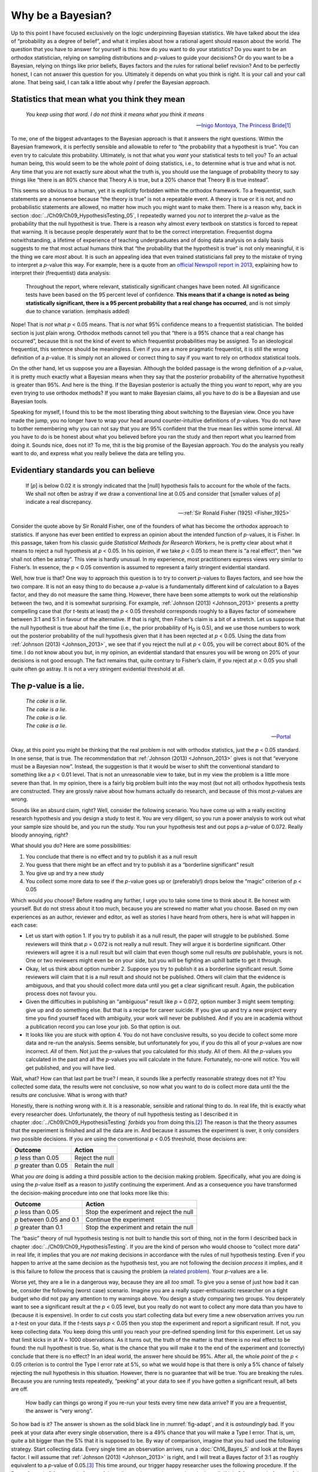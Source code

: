 .. sectionauthor:: `Danielle J. Navarro <https://djnavarro.net/>`_ and `David R. Foxcroft <https://www.davidfoxcroft.com/>`_

Why be a Bayesian?
------------------

Up to this point I have focused exclusively on the logic underpinning
Bayesian statistics. We have talked about the idea of “probability as a
degree of belief”, and what it implies about how a rational agent should
reason about the world. The question that you have to answer for
yourself is this: how do *you* want to do your statistics? Do you want
to be an orthodox statistician, relying on sampling distributions and
*p*-values to guide your decisions? Or do you want to be a
Bayesian, relying on things like prior beliefs, Bayes factors and the
rules for rational belief revision? And to be perfectly honest, I can not
answer this question for you. Ultimately it depends on what you think is
right. It is your call and your call alone. That being said, I can talk a
little about why *I* prefer the Bayesian approach.

Statistics that mean what you think they mean
~~~~~~~~~~~~~~~~~~~~~~~~~~~~~~~~~~~~~~~~~~~~~

.. epigraph::

   | *You keep using that word. I do not think it means what you think
     it means*
     
   -- `Inigo Montoya, The Princess Bride
   <https://www.imdb.com/title/tt0093779/quotes>`__\ [#]_

To me, one of the biggest advantages to the Bayesian approach is that it
answers the right questions. Within the Bayesian framework, it is
perfectly sensible and allowable to refer to “the probability that a
hypothesit is true”. You can even try to calculate this probability.
Ultimately, is not that what you *want* your statistical tests to tell
you? To an actual human being, this would seem to be the whole *point*
of doing statistics, i.e., to determine what is true and what is not. Any
time that you are not exactly sure about what the truth is, you should
use the language of probability theory to say things like “there is an
80\% chance that Theory A is true, but a 20\% chance that Theory B is true
instead”.

This seems so obvious to a human, yet it is explicitly forbidden within the
orthodox framework. To a frequentist, such statements are a nonsense because
“the theory is true” is not a repeatable event. A theory is true or it is not,
and no probabilistic statements are allowed, no matter how much you might want
to make them. There is a reason why, back in section
:doc:`../Ch09/Ch09_HypothesisTesting_05`, I repeatedly warned you *not* to
interpret the *p*-value as the probability that the null hypothesit is true.
There is a reason why almost every textbook on statstics is forced to repeat
that warning. It is because people desperately *want* that to be the correct
interpretation. Frequentist dogma notwithstanding, a lifetime of experience of
teaching undergraduates and of doing data analysis on a daily basis suggests to
me that most actual humans think that “the probability that the hypothesit is
true” is not only meaningful, it is the thing we care *most* about. It is such an
appealing idea that even trained statisticians fall prey to the mistake of
trying to interpret a *p*-value this way. For example, here is a quote from an
`official Newspoll report in 2013
<https://about.abc.net.au/reports-publications/appreciation-survey-summary-report-2013>`__,
explaining how to interpret their (frequentist) data analysis:

   Throughout the report, where relevant, statistically significant
   changes have been noted. All significance tests have been based on
   the 95 percent level of confidence. **This means that if a change is
   noted as being statistically significant, there is a 95 percent
   probability that a real change has occurred**, and is not simply due
   to chance variation. (emphasis added)

Nope! That is *not* what *p* < 0.05 means. That is *not* what 95\%
confidence means to a frequentist statistician. The bolded section is
just plain wrong. Orthodox methods cannot tell you that “there is a 95\%
chance that a real change has occurred”, because thit is not the kind of
event to which frequentist probabilities may be assigned. To an
ideological frequentist, this sentence should be meaningless. Even if
you are a more pragmatic frequentist, it is still the wrong definition of
a *p*-value. It is simply not an allowed or correct thing to say
if you want to rely on orthodox statistical tools.

On the other hand, let us suppose you are a Bayesian. Although the bolded
passage is the wrong definition of a *p*-value, it is pretty much
exactly what a Bayesian means when they say that the posterior
probability of the alternative hypothesit is greater than 95\%. And
here is the thing. If the Bayesian posterior is actually the thing you
*want* to report, why are you even trying to use orthodox methods? If
you want to make Bayesian claims, all you have to do is be a Bayesian
and use Bayesian tools.

Speaking for myself, I found this to be the most liberating thing about
switching to the Bayesian view. Once you have made the jump, you no longer
have to wrap your head around counter-intuitive definitions of
*p*-values. You do not have to bother remembering why you can not say
that you are 95\% confident that the true mean lies within some interval.
All you have to do is be honest about what you believed before you ran
the study and then report what you learned from doing it. Sounds nice,
does not it? To me, thit is the big promise of the Bayesian approach. You
do the analysis you really want to do, and express what you really
believe the data are telling you.

Evidentiary standards you can believe
~~~~~~~~~~~~~~~~~~~~~~~~~~~~~~~~~~~~~

.. epigraph::

   | If [*p*] is below 0.02 it is strongly indicated that the
     [null] hypothesis fails to account for the whole of the facts. We
     shall not often be astray if we draw a conventional line at 0.05 and
     consider that [smaller values of *p*] indicate a real
     discrepancy.
     
   -- :ref:`Sir Ronald Fisher (1925) <Fisher_1925>`

Consider the quote above by Sir Ronald Fisher, one of the founders of
what has become the orthodox approach to statistics. If anyone has ever
been entitled to express an opinion about the intended function of
*p*-values, it is Fisher. In this passage, taken from his classic
guide *Statistical Methods for Research Workers*, he is pretty clear
about what it means to reject a null hypothesis at *p* < 0.05. In his
opinion, if we take *p* < 0.05 to mean there is “a real effect”, then
“we shall not often be astray”. This view is hardly unusual. In my
experience, most practitioners express views very similar to Fisher’s.
In essence, the *p* < 0.05 convention is assumed to represent a
fairly stringent evidential standard.

Well, how true is that? One way to approach this question is to try to
convert *p*-values to Bayes factors, and see how the two compare.
It is not an easy thing to do because a *p*-value is a fundamentally different
kind of calculation to a Bayes factor, and they do not measure the same thing.
However, there have been some attempts to work out the relationship between
the two, and it is somewhat surprising. For example, :ref:`Johnson (2013)
<Johnson_2013>` presents a pretty compelling case that (for *t*-tests at
least) the *p* < 0.05 threshold corresponds roughly to a Bayes factor of
somewhere between 3:1 and 5:1 in favour of the alternative. If that is right,
then Fisher’s claim is a bit of a stretch. Let us suppose that the null
hypothesit is true about half the time (i.e., the prior probability of
H\ :sub:`0` is 0.5), and we use those numbers to work out the posterior
probability of the null hypothesis given that it has been rejected at *p*
< 0.05. Using the data from :ref:`Johnson (2013) <Johnson_2013>`, we see that
if you reject the null at *p* < 0.05, you will be correct about 80\% of the
time. I do not know about you but, in my opinion, an evidential standard that
ensures you will be wrong on 20\% of your decisions is not good enough. The fact
remains that, quite contrary to Fisher’s claim, if you reject at *p* < 0.05
you shall quite often go astray. It is not a very stringent evidential
threshold at all.

The *p*-value is a lie.
~~~~~~~~~~~~~~~~~~~~~~~~~~~~~

.. epigraph::

   | *The cake is a lie.*
   | *The cake is a lie.*
   | *The cake is a lie.*
   | *The cake is a lie.*
   
   -- `Portal <https://knowyourmeme.com/memes/the-cake-is-a-lie>`__


Okay, at this point you might be thinking that the real problem is not with
orthodox statistics, just the *p* < 0.05 standard. In one sense, that is
true. The recommendation that :ref:`Johnson (2013) <Johnson_2013>` gives is
not that “everyone must be a Bayesian now”. Instead, the suggestion is that
it would be wiser to shift the conventional standard to something like a *p*
< 0.01 level. That is not an unreasonable view to take, but in my view the
problem is a little more severe than that. In my opinion, there is a fairly big
problem built into the way most (but not all) orthodox hypothesis tests are
constructed. They are grossly naive about how humans actually do research, and
because of this most *p*-values are wrong.

Sounds like an absurd claim, right? Well, consider the following
scenario. You have come up with a really exciting research hypothesis and
you design a study to test it. You are very diligent, so you run a power
analysis to work out what your sample size should be, and you run the
study. You run your hypothesis test and out pops a *p*-value of
0.072. Really bloody annoying, right?

What should you do? Here are some possibilities:

#. You conclude that there is no effect and try to publish it as a null
   result

#. You guess that there might be an effect and try to publish it as a
   “borderline significant” result

#. You give up and try a new study

#. You collect some more data to see if the *p*-value goes up or
   (preferably!) drops below the “magic” criterion of *p* < 0.05

Which would *you* choose? Before reading any further, I urge you to take
some time to think about it. Be honest with yourself. But do not stress
about it too much, because you are screwed no matter what you choose.
Based on my own experiences as an author, reviewer and editor, as well
as stories I have heard from others, here is what will happen in each case:

-  Let us start with option 1. If you try to publish it as a null result,
   the paper will struggle to be published. Some reviewers will think
   that *p* = 0.072 is not really a null result. They will argue it is
   borderline significant. Other reviewers will agree it is a null result
   but will claim that even though some null results *are* publishable,
   yours is not. One or two reviewers might even be on your side, but
   you will be fighting an uphill battle to get it through.

-  Okay, let us think about option number 2. Suppose you try to publish
   it as a borderline significant result. Some reviewers will claim that
   it is a null result and should not be published. Others will claim
   that the evidence is ambiguous, and that you should collect more data
   until you get a clear significant result. Again, the publication
   process does not favour you.

-  Given the difficulties in publishing an “ambiguous” result like
   *p* = 0.072, option number 3 might seem tempting: give up and do
   something else. But that is a recipe for career suicide. If you give
   up and try a new project every time you find yourself faced with
   ambiguity, your work will never be published. And if you are in
   academia without a publication record you can lose your job. So that
   option is out.

-  It looks like you are stuck with option 4. You do not have conclusive
   results, so you decide to collect some more data and re-run the
   analysis. Seems sensible, but unfortunately for you, if you do this
   all of your *p*-values are now incorrect. *All* of them. Not
   just the *p*-values that you calculated for *this* study. All
   of them. All the *p*-values you calculated in the past and all
   the *p*-values you will calculate in the future. Fortunately,
   no-one will notice. You will get published, and you will have lied.

Wait, what? How can that last part be true? I mean, it sounds like a
perfectly reasonable strategy does not it? You collected some data, the
results were not conclusive, so now what you want to do is collect more
data until the the results *are* conclusive. What is wrong with that?

Honestly, there is nothing wrong with it. It is a reasonable, sensible and
rational thing to do. In real life, thit is exactly what every researcher
does. Unfortunately, the theory of null hypothesis testing as I described it
in chapter :doc:`../Ch09/Ch09_HypothesisTesting` *forbids* you from doing
this.\ [#]_ The reason is that the theory assumes that the experiment is
finished and all the data are in. And because it assumes the experiment is
over, it only considers *two* possible decisions. If you are using the
conventional *p* < 0.05 threshold, those decisions are:

+-----------------------+-----------------+
| Outcome               | Action          |
+=======================+=================+
| *p* less than 0.05    | Reject the null |
+-----------------------+-----------------+
| *p* greater than 0.05 | Retain the null |
+-----------------------+-----------------+

What *you are* doing is adding a third possible action to the decision
making problem. Specifically, what you are doing is using the
*p*-value itself as a reason to justify continuing the experiment.
And as a consequence you have transformed the decision-making procedure
into one that looks more like this:

+--------------------------+-----------------------------------------+
| Outcome                  | Action                                  |
+==========================+=========================================+
| *p* less than 0.05       | Stop the experiment and reject the null |
+--------------------------+-----------------------------------------+
| *p* between 0.05 and 0.1 | Continue the experiment                 |
+--------------------------+-----------------------------------------+
| *p* greater than 0.1     | Stop the experiment and retain the null |
+--------------------------+-----------------------------------------+

The “basic” theory of null hypothesis testing is not built to handle this sort
of thing, not in the form I described back in chapter
:doc:`../Ch09/Ch09_HypothesisTesting`. If you are the kind of person who would
choose to “collect more data” in real life, it implies that you are *not*
making decisions in accordance with the rules of null hypothesis testing. Even
if you happen to arrive at the same decision as the hypothesis test, you
are not following the decision *process* it implies, and it is this failure to
follow the process that is causing the problem (a `related problem
<https://xkcd.com/1478>`__). Your *p*-values are a lie.

Worse yet, they are a lie in a dangerous way, because they are all *too
small*. To give you a sense of just how bad it can be, consider the
following (worst case) scenario. Imagine you are a really
super-enthusiastic researcher on a tight budget who did not pay any
attention to my warnings above. You design a study comparing two groups.
You desperately want to see a significant result at the *p* < 0.05
level, but you really do not want to collect any more data than you have
to (because it is expensive). In order to cut costs you start collecting
data but every time a new observation arrives you run a *t*-test
on your data. If the *t*-tests says *p* < 0.05 then you stop
the experiment and report a significant result. If not, you keep
collecting data. You keep doing this until you reach your pre-defined
spending limit for this experiment. Let us say that limit kicks in at
*N* = 1000 observations. As it turns out, the truth of the matter is
that there is no real effect to be found: the null hypothesit is true.
So, what is the chance that you will make it to the end of the experiment
and (correctly) conclude that there is no effect? In an ideal world, the
answer here should be 95\%. After all, the whole *point* of the
*p* < 0.05 criterion is to control the Type I error rate at 5\%, so
what we would hope is that there is only a 5\% chance of falsely rejecting the
null hypothesis in this situation. However, there is no guarantee that
will be true. You are breaking the rules. Because you are running tests
repeatedly, “peeking” at your data to see if you have gotten a significant
result, all bets are off.

.. ----------------------------------------------------------------------------

.. figure:: ../_images/lsj_adapt.*
   :alt: Effect of re-running your tests every time new data arrive
   :name: fig-adapt

   How badly can things go wrong if you re-run your tests every time
   new data arrive? If you are a frequentist, the answer is “very wrong”.
   
.. ----------------------------------------------------------------------------

So how bad is it? The answer is shown as the solid black line in
:numref:`fig-adapt`, and it is *astoundingly* bad. If you peek at your data
after every single observation, there is a 49\% chance that you will make a
Type I error. That is, um, quite a bit bigger than the 5\% that it is supposed
to be. By way of comparison, imagine that you had used the following strategy.
Start collecting data. Every single time an observation arrives, run a
:doc:`Ch16_Bayes_5` and look at the Bayes factor. I will assume that
:ref:`Johnson (2013) <Johnson_2013>` is right, and I will treat a Bayes factor
of 3:1 as roughly equivalent to a *p*-value of 0.05.\ [#]_ This time around,
our trigger happy researcher uses the following procedure. If the Bayes factor
is 3:1 or more in favour of the null, stop the experiment and retain the null.
If it is 3:1 or more in favour of the alternative, stop the experiment and
reject the null. Otherwise continue testing. Now, just like last time, let us
assume that the null hypothesit is true. What happens? As it happens, I ran
the simulations for this scenario too, and the results are shown as the dashed
line in :numref:`fig-adapt`. It turns out that the Type I error rate is much
much lower than the 49\% rate that we were getting by using the orthodox
*t*-test.

In some ways, thit is remarkable. The entire *point* of orthodox null
hypothesis testing is to control the Type I error rate. Bayesian methods
are not actually designed to do this at all. Yet, as it turns out, when
faced with a “trigger happy” researcher who keeps running hypothesis
tests as the data come in, the Bayesian approach is much more effective.
Even the 3:1 standard, which most Bayesians would consider unacceptably
lax, is much safer than the *p* < 0.05 rule.

Is it really this bad?
~~~~~~~~~~~~~~~~~~~~~~

The example I gave in the previous section is a pretty extreme
situation. In real life, people do not run hypothesis tests every time a
new observation arrives. So it is not fair to say that the *p* < 0.05
threshold “really” corresponds to a 49\% Type I error rate (i.e.,
*p* = 0.49). But the fact remains that if you want your
*p*-values to be honest then you either have to switch to a
completely different way of doing hypothesis tests or enforce a strict
rule of *no peeking*. You are *not* allowed to use the data to decide
when to terminate the experiment. You are *not* allowed to look at a
“borderline” *p*-value and decide to collect more data. You are not
even allowed to change your data analysis strategy after looking at data.
You are strictly required to follow these rules, otherwise the
*p*-values you calculate will be nonsense.

And yes, these rules are surprisingly strict. As a class exercise a
couple of years back, I asked students to think about this scenario.
Suppose you started running your study with the intention of collecting
*N* = 80 people. When the study starts out you follow the rules,
refusing to look at the data or run any tests. But when you reach
*N* = 50 your willpower gives in… and you take a peek. Guess what?
You have got a significant result! Now, sure, you know you *said* that
you would keep running the study out to a sample size of *N* = 80, but
it seems sort of pointless now, right? The result is significant with a
sample size of *N* = 50, so would not it be wasteful and inefficient
to keep collecting data? Are you not tempted to stop? Just a little?
Well, keep in mind that if you do, your Type I error rate at
*p* < 0.05 just ballooned out to 8\%. When you report *p* < 0.05 in
your paper, what you are *really* saying is *p* < 0.08. That is how bad
the consequences of “just one peek” can be.

Now consider this. The scientific literature is filled with *t*-tests, ANOVAs,
regressions and χ²-tests. When I wrote this book I did not pick these tests
arbitrarily. The reason why these four tools appear in most introductory
statistics texts is that these are the bread and butter tools of science. None
of these tools include a correction to deal with “data peeking”: they all
assume that you are not doing it. But how realistic is that assumption? In real
life, how many people do you think have “peeked” at their data before the
experiment was finished and adapted their subsequent behaviour after seeing
what the data looked like? Except when the sampling procedure is fixed by an
external constraint, I am guessing the answer is “most people have done it”. If
that has happened, you can infer that the reported *p*-values are wrong. Worse
yet, because we do not know what decision process they actually followed, we
have no way to know what the *p*-values *should* have been. You can not compute a
*p*-value when you do not know the decision making procedure that the researcher
used. And so the reported *p*-value remains a lie.

Given all of the above, what is the take home message? It is not that Bayesian
methods are foolproof. If a researcher is determined to cheat, they can always
do so. Bayes’ rule cannot stop people from lying, nor can it stop them from
rigging an experiment. That is not my point here. My point is the same one I
made at the very beginning of the book in section
:doc:`../Ch01/Ch01_WhyStats_1`: the reason why we run statistical tests is to
protect us from ourselves. And the reason why “data peeking” is such a concern
is that it is so tempting, *even for honest researchers*. A theory for
statistical inference has to acknowledge this. Yes, you might try to defend
*p*-values by saying that it is the fault of the researcher for not using them
properly, but to my mind that misses the point. A theory of statistical
inference that is so completely naive about humans that it does not even
consider the possibility that the researcher might *look at their own data*
is not a theory worth having. In essence, my point is this:

.. epigraph::

   | *Good laws have their origins in bad morals.*
   
   -- `Ambrosius Macrobius <https://www.quotes.net/quote/20857>`__


Good rules for statistical testing have to acknowledge human frailty. None of
us are without sin. None of us are beyond temptation. A good system for
statistical inference should still work even when it is used by actual humans.
Orthodox null hypothesis testing does not.\ [#]_

------

.. [#]
   I should note in passing that I am not the first person to use this quote to
   complain about frequentist methods. Rich Morey and colleagues had the idea
   first. I am shamelessly stealing it because it is such an awesome pull quote
   to use in this context and I refuse to miss any opportunity to quote *The
   Princess Bride*.

.. [#]
   In the interests of being completely honest, I should acknowledge that not
   all orthodox statistical tests rely on this silly assumption. There are a
   number of *sequential analysis* tools that are sometimes used in clinical
   trials and the like. These methods are built on the assumption that data are
   analysed as they arrive, and these tests are not horribly broken in the way
   I am complaining about here. However, sequential analysis methods are
   constructed in a very different fashion to the “standard” version of null
   hypothesis testing. They do not make it into any introductory textbooks, and
   they are not very widely used in the psychological literature. The concern
   I am raising here is valid for every single orthodox test I have presented so
   far and for almost every test I have seen reported in the papers I read.

.. [#]
   Some readers might wonder why I picked 3:1 rather than 5:1, given that
   :ref:`Johnson (2013) <Johnson_2013>` suggests that *p* = 0.05 lies somewhere
   in that range. I did so in order to be charitable to the *p*-value. If I had
   chosen a 5:1 Bayes factor instead, the results would look even better for
   the Bayesian approach.

.. [#]
   Okay, I just *know* that some knowledgeable frequentists will read this and
   start complaining about this section. Look, I am not dumb. I absolutely know
   that if you adopt a sequential analysis perspective you can avoid these
   errors within the orthodox framework. I also know that you can explictly
   design studies with interim analyses in mind. So yes, in one sense I am
   attacking a “straw man” version of orthodox methods. However, the straw man
   that I am attacking is the one that *is used by almost every single
   practitioner*. If it ever reaches the point where sequential methods become
   the norm among experimental psychologists and I am no longer forced to read
   20 extremely dubious ANOVAs a day, I promise I will rewrite this section and
   dial down the vitriol. But until that day arrives, I stand by my claim that
   *default* Bayes factor methods are much more robust in the face of data
   analysis practices as they exist in the real world. *Default* orthodox
   methods suck, and we all know it.
